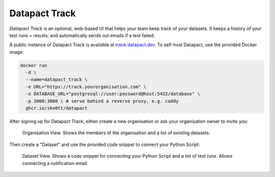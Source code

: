 Datapact Track
==============

*Datapact Track* is an optional, web-based UI that helps your team keep track of your datasets.
It keeps a history of your test runs + results; and automatically sends out emails if a test failed.

A public instance of Datapact Track is available at `track.datapact.dev <https://track.datapact.dev/>`_.
To self-host Datapact, use the provided Docker image:

.. code::
  
  docker run
    -d \
    --name=datapact_track \
    -e URL="https://track.yourorganisation.com" \ 
    -e DATABASE_URL="postgresql://user:password@host:5432/database" \
    -p 3000:3000 \ # serve behind a reverse proxy, e.g. caddy
    ghcr.io/skn0tt/datapact

After signing up for Datapact Track, either create a new organisation or ask your organisation owner to invite you:

.. figure:: /track_screenshot_org.png
  :height: 400px

  Organisation View.
  Shows the members of the organisation and a list of existing datasets.

Then create a "Dataset" and use the provided code snippet to connect your Python Script:

.. figure:: /track_screenshot_dataset.png
  :height: 400px

  Dataset View.
  Shows a code snippet for connecting your Python Script and a list of test runs.
  Allows connecting a notification email.